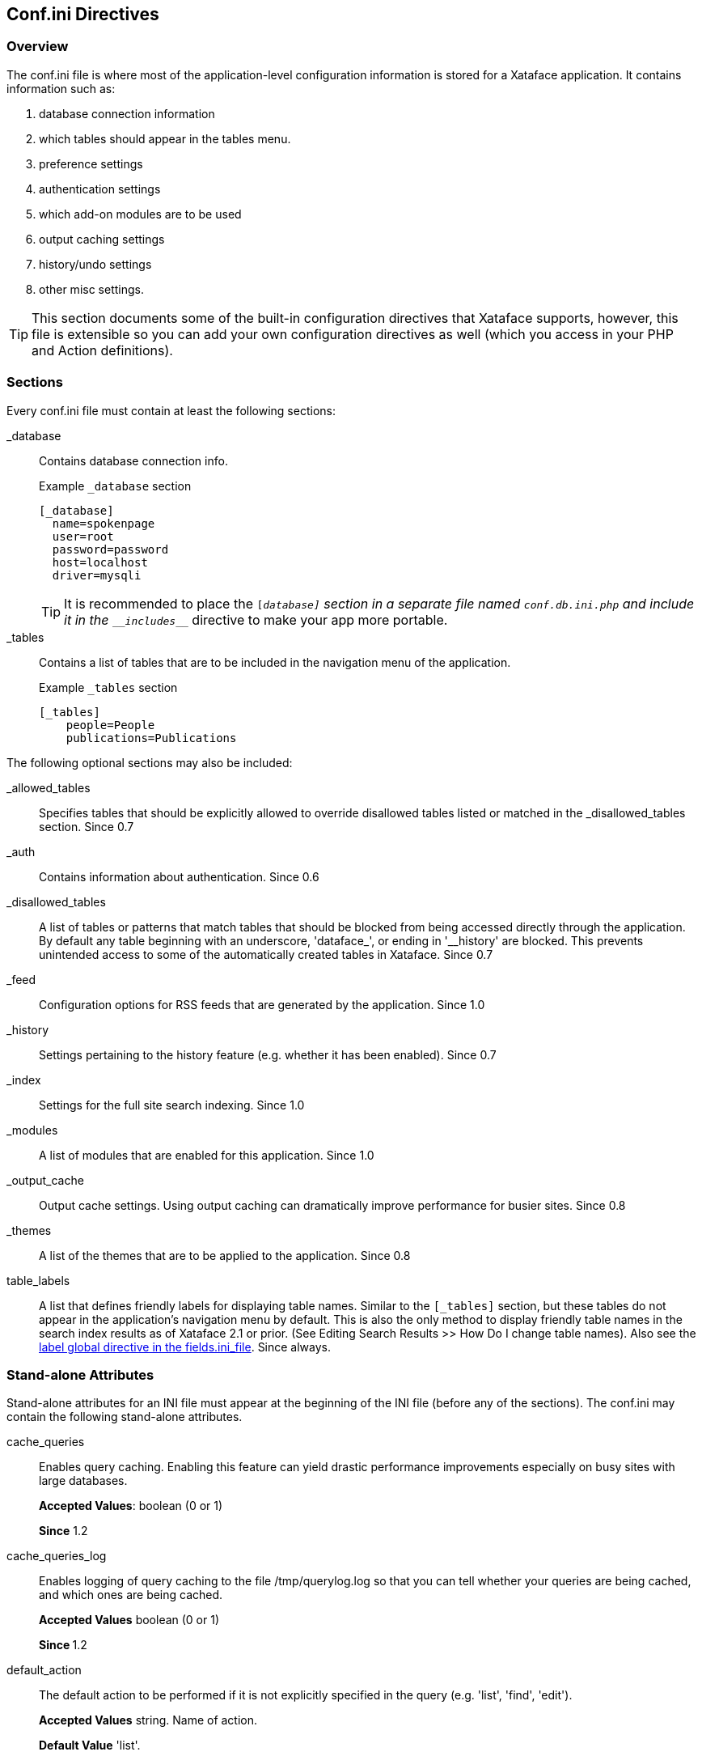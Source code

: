 [#confini-directives]
== Conf.ini Directives

[discrete]
=== Overview

The conf.ini file is where most of the application-level configuration information is stored for a Xataface application. It contains information such as:

. database connection information
. which tables should appear in the tables menu.
. preference settings
. authentication settings
. which add-on modules are to be used
. output caching settings
. history/undo settings
. other misc settings.

TIP: This section documents some of the built-in configuration directives that Xataface supports, however, this file is extensible so you can add your own configuration directives as well (which you access in your PHP and Action definitions).

[discrete]
=== Sections

Every conf.ini file must contain at least the following sections:

_database::
Contains database connection info.
+
.Example `_database` section
[source,ini]
----
[_database]
  name=spokenpage
  user=root
  password=password
  host=localhost
  driver=mysqli
----
+
TIP: It is recommended to place the `[_database]` section in a separate file named `conf.db.ini.php` and include it in the `\__includes___` directive to make your app more portable.

_tables::
Contains a list of tables that are to be included in the navigation menu of the application.
+
.Example `_tables` section
[source,ini]
----
[_tables]
    people=People
    publications=Publications
----

The following optional sections may also be included:

_allowed_tables::
Specifies tables that should be explicitly allowed to override disallowed tables listed or matched in the _disallowed_tables section.	Since 0.7

_auth::
Contains information about authentication.	Since 0.6

_disallowed_tables::
A list of tables or patterns that match tables that should be blocked from being accessed directly through the application. By default any table beginning with an underscore, 'dataface_', or ending in '__history' are blocked. This prevents unintended access to some of the automatically created tables in Xataface.	Since 0.7

_feed::
Configuration options for RSS feeds that are generated by the application.	Since 1.0

_history::
Settings pertaining to the history feature (e.g. whether it has been enabled).	Since 0.7

_index::
Settings for the full site search indexing.	Since 1.0

_modules::
A list of modules that are enabled for this application.	Since 1.0

_output_cache::
Output cache settings. Using output caching can dramatically improve performance for busier sites.	Since 0.8

_themes::
A list of the themes that are to be applied to the application. Since 0.8

table_labels::
A list that defines friendly labels for displaying table names. Similar to the `[_tables]` section, but these tables do not appear in the application's navigation menu by default. This is also the only method to display friendly table names in the search index results as of Xataface 2.1 or prior. (See Editing Search Results >> How Do I change table names). Also see the <<fieldsini-table-label,label global directive in the fields.ini_file>>.	Since always.

=== Stand-alone Attributes

Stand-alone attributes for an INI file must appear at the beginning of the INI file (before any of the sections). The conf.ini may contain the following stand-alone attributes.

cache_queries::
Enables query caching. Enabling this feature can yield drastic performance improvements especially on busy sites with large databases.
+
**Accepted Values**: boolean (0 or 1)
+
**Since** 1.2

cache_queries_log::
Enables logging of query caching to the file /tmp/querylog.log so that you can tell whether your queries are being cached, and which ones are being cached.
+
**Accepted Values** boolean (0 or 1)
+
**Since ** 1.2

default_action::
The default action to be performed if it is not explicitly specified in the query (e.g. 'list', 'find', 'edit').
+
**Accepted Values** string.  Name of action.
+
**Default Value** 'list'.
+
**Since** 0.6

debug::
If this is set to 1, then the application will run in debug mode which displays the available slots and blocks on the screen, along with some other debug information.
+
**Accepted Values** 0 or 1
+
**Default Value** 0
+
**Since** 0.6

default_browse_action::	The default action to perform in the details tab. E.g. When you click on the "details" tab there are a number of sub-tabs including 'view', 'edit', etc... . The default value for this directive is 'view'. If you want to go directly to the edit form when clicking on a record in list view, you would set default_browse_action to 'edit'.	string
+
**Since** 0.6

default_language::	The default language to use. This is the 2-digit ISO language code. If this value is not specified it defaults to the first language listed in the [languages] section.	string (2-digit ISO language code)
+
**Since** 0.6

default_limit::
The default limit (i.e. the number of records to show per page) if none is explicitly specified in the query.
+
**Accepted Values** positive integer.  E.g. 100
+
**Default Value** 30
+
**Since** 0.6

default_table::
The default table to show if none is specified by the query.
+
**Default Value:** The first table listed in the `[_tables]` section.
+
**Since**	0.6

disable_session_ip_check::
Default behaviour automatically tracks the IP address of the user when they log in. If a request is made for a session from a different IP then the session is automatically destroyed and the user is logged out.
+
**Accepted Values** boolean	(0 or 1)
+
**Since** 1.3rc4

title::
A title for the application (appears in the browser title bar).
+
**Since** 0.6

[#confini-include-directive]
\\__include__::
A comma-delimited list of configuration files that you wish to include.
+
====
This list can be used to separate your configuration into multiple files, or to provide different configurations for different host environments.  It is common, for example, to factor your database connection information into a separate file named "conf.db.ini.php" which is not kept in version control to make the application more portable.

**Example:** Placing database configuration in separate file

.conf.ini.php file
[source,ini]
----
;<?php exit;

__include__=conf.db.ini.php

[_tables]
   table1=My First Table
   table2=My Second Table
----

.conf.db.ini.php file
----
;<?php exit;

[_database]
   host=localhost
   name=mydb
   user=mydbuser
   password=dbpass
----

NOTE: For security it is recommended to add the ".php" extension to all of your INI files to prevent the web server from publishing them.  The first line, then is always `;<?php exit;` as this will be ignored when parsing the file as an INI file, and it will cause execution to exit when parsing as a PHP file.

**Placeholder Variables**

Since version 3.0, you can use placeholder variables in your \\__include__ directive which allow you to specify a different path based on the environment.  The following placeholders are supported:

`{host}`::
Will be replaced by the HTTP host name of the request.  E.g. if the app is being accessed at `http://example.com`, then `{host}` placeholders will be replaced with "example.com".
`{port}`::
Will be replaced by the HTTP port for the request.

.Example conf.ini.php using placeholders
[source,ini]
----
;<?php exit;

__include__=conf.db.ini.php, hosts/{host}/{host}.conf.ini.php
----

In the above example, if the app is accessed at example.com, then it would include the conf file located at `hosts/example.com/example.com.conf.ini.php`, but if it is accessed at `localhost`, then it would load the config file at `hosts/localhost/localhost.conf.ini.php`.


**Optional Includes**

**TLDR:**  Add `?` to the end of a file path to make it an optional include. E.g. `\\__include__=hosts/{host}/{host}.conf.ini.php?`

By default, if an include fails (because the included file doesn't exist), then an exception will be thrown when the app is loaded.  In some cases you may want the include to be "optional" so that it just fails to load silently if the file can't be found.  You can add `?` to the end of a file path to make it optional.

====


